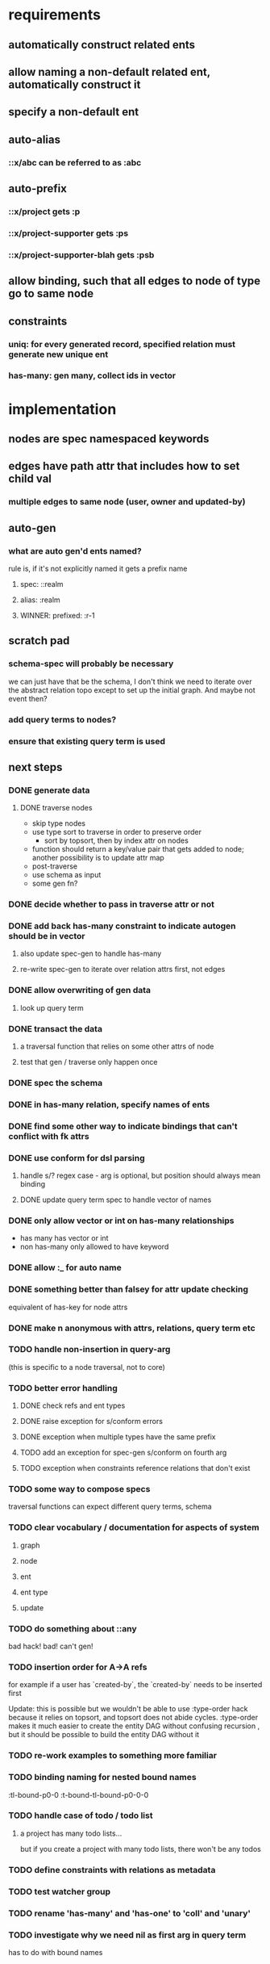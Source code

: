 * requirements
** automatically construct related ents
** allow naming a non-default related ent, automatically construct it
** specify a non-default ent
** auto-alias
*** ::x/abc can be referred to as :abc
** auto-prefix
*** ::x/project gets :p
*** ::x/project-supporter gets :ps
*** ::x/project-supporter-blah gets :psb
** allow binding, such that all edges to node of type go to same node
** constraints
*** uniq: for every generated record, specified relation must generate new unique ent
*** has-many: gen many, collect ids in vector
*** 
* implementation
** nodes are spec namespaced keywords
** edges have path attr that includes how to set child val
*** multiple edges to same node (user, owner and updated-by)
** auto-gen
*** what are auto gen'd ents named?
rule is, if it's not explicitly named it gets a prefix name
**** spec: ::realm
**** alias: :realm
**** WINNER: prefixed: :r-1
** scratch pad
*** schema-spec will probably be necessary
we can just have that be the schema, I don't think we need to iterate
over the abstract relation topo except to set up the initial
graph. And maybe not event then?
*** add query terms to nodes?
*** ensure that existing query term is used
** next steps
*** DONE generate data
**** DONE traverse nodes
- skip type nodes
- use type sort to traverse in order to preserve order
  - sort by topsort, then by index attr on nodes
- function should return a key/value pair that gets added to node;
  another possibility is to update attr map
- post-traverse
- use schema as input
- some gen fn?
*** DONE decide whether to pass in traverse attr or not
*** DONE add back has-many constraint to indicate autogen should be in vector
**** also update spec-gen to handle has-many
**** re-write spec-gen to iterate over relation attrs first, not edges
*** DONE allow overwriting of gen data
**** look up query term
*** DONE transact the data
**** a traversal function that relies on some other attrs of node
**** test that gen / traverse only happen once
*** DONE spec the schema
*** DONE in has-many relation, specify names of ents
*** DONE find some other way to indicate bindings that can't conflict with fk attrs
*** DONE use conform for dsl parsing
**** handle s/? regex case - arg is optional, but position should always mean binding
**** DONE update query term spec to handle vector of names
*** DONE only allow vector or int on has-many relationships
- has many has vector or int
- non has-many only allowed to have keyword
*** DONE allow :_ for auto name
*** DONE something better than falsey for attr update checking
equivalent of has-key for node attrs
*** DONE make n anonymous with attrs, relations, query term etc
*** TODO handle non-insertion in query-arg
(this is specific to a node traversal, not to core)
*** TODO better error handling
**** DONE check refs and ent types
**** DONE raise exception for s/conform errors
**** DONE exception when multiple types have the same prefix
**** TODO add an exception for spec-gen s/conform on fourth arg
**** TODO exception when constraints reference relations that don't exist
*** TODO some way to compose specs
traversal functions can expect different query terms, schema
*** TODO clear vocabulary / documentation for aspects of system
**** graph
**** node
**** ent
**** ent type
**** update
*** TODO do something about ::any
bad hack! bad! can't gen!
*** TODO insertion order for A->A refs
for example if a user has `created-by`, the `created-by` needs to be inserted first

Update: this is possible but we wouldn't be able to use :type-order
hack because it relies on topsort, and topsort does not abide
cycles. :type-order makes it much easier to create the entity DAG
without confusing recursion , but it should be possible to build the
entity DAG without it
*** TODO re-work examples to something more familiar
*** TODO binding naming for nested bound names
:tl-bound-p0-0
:t-bound-tl-bound-p0-0-0
*** TODO handle case of todo / todo list
**** a project has many todo lists...
but if you create a project with many todo lists, there won't be any
todos
*** TODO define constraints with relations as metadata
*** TODO test watcher group
*** TODO rename 'has-many' and 'has-one' to 'coll' and 'unary'
*** TODO investigate why we need nil as first arg in query term
has to do with bound names
* glossary
** entity type
Roughly corresponds to a relation in an RDBMS
** entity
an instance of an entity type
** schema
A schema is used to generate a dataase

A schema describes entity types, and how entities of a type relate to
other entities. A schema also specifies has-many and uniq constraints.

entities of another type
*** the metadata describing: 
- how the type relates to other types
- how to generate the type
- how to name the generated ents
